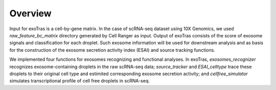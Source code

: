 Overview
--------

Input for exoTras is a cell-by-gene matrix. In the case of scRNA-seq dataset using 10X Genomics, we used `raw_feature_bc_matrix` directory generated by Cell Ranger as input. Output of exoTras consists of the score of exosome signals and classification for each droplet. Such exosome information will be used for downstream analysis and as basis for the construction of the exosome secretion activity index (ESAI) and source tracking functions.

We implemented four functions for exosomes recognizing and functional analyses. In exoTras, `exosomes_recognizer` recognizes exosome-containing droplets in the raw scRNA-seq data; `source_tracker` and `ESAI_celltype` trace these droplets to their original cell type and estimited corresponding exosome secretion activity; and `cellfree_simulator` simulates transcriptional profile of cell free droplets in scRNA-seq.